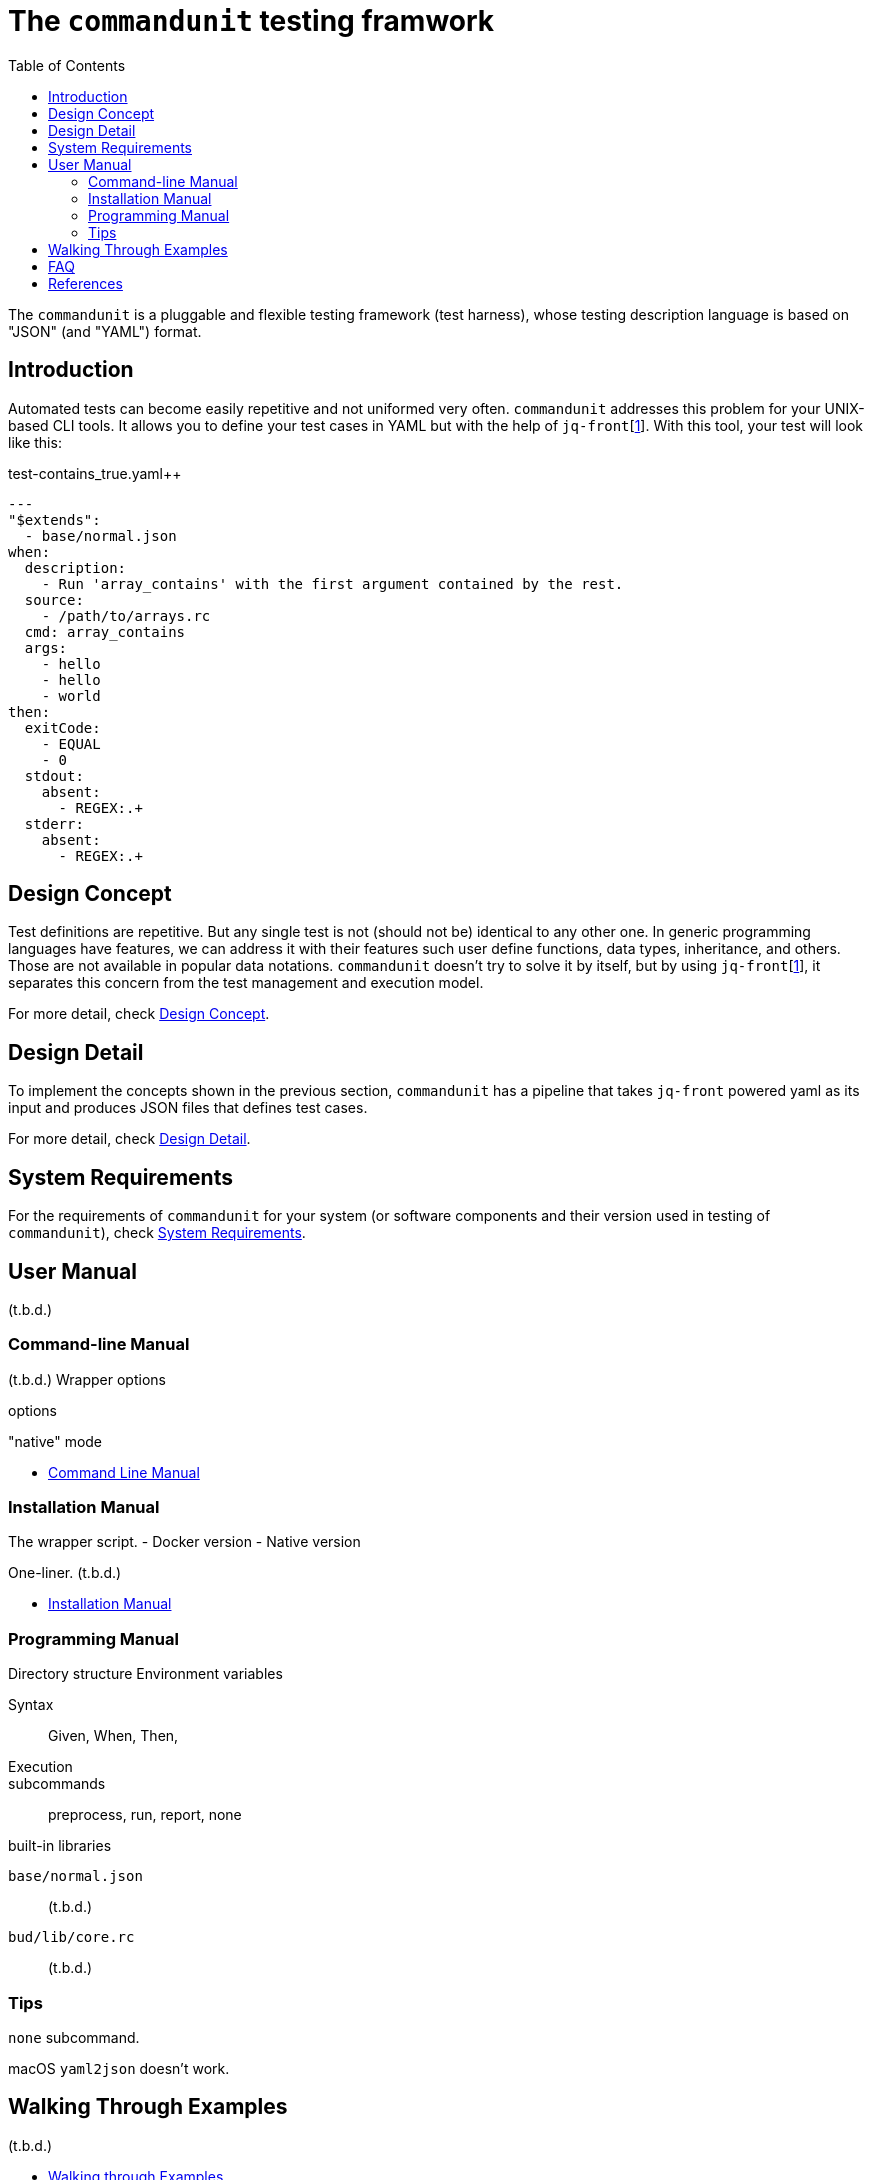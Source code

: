 = The `commandunit` testing framwork
:toc:

The `commandunit` is a pluggable and flexible testing framework (test harness), whose testing description language is based on "JSON" (and "YAML") format.

// suppress inspection "CucumberUndefinedStep" for whole file


== Introduction

Automated tests can become easily repetitive and not uniformed very often.
`commandunit` addresses this problem for your UNIX-based CLI tools.
It allows you to define your test cases in YAML but with the help of `jq-front`[<<jq-front>>].
With this tool, your test will look like this:

[source, yaml]
.test-contains_true.yaml++
----
---
"$extends":
  - base/normal.json
when:
  description:
    - Run 'array_contains' with the first argument contained by the rest.
  source:
    - /path/to/arrays.rc
  cmd: array_contains
  args:
    - hello
    - hello
    - world
then:
  exitCode:
    - EQUAL
    - 0
  stdout:
    absent:
      - REGEX:.+
  stderr:
    absent:
      - REGEX:.+
----



== Design Concept

Test definitions are repetitive.
But any single test is not (should not be) identical to any other one.
In generic programming languages have features, we can address it with their features such  user define functions, data types, inheritance, and others.
Those are not available in popular data notations.
`commandunit` doesn't try to solve it by itself, but by using `jq-front`[<<jq-front>>], it separates this concern from the test management and execution model.

For more detail, check link:designConcept.adoc[Design Concept].

== Design Detail

To implement the concepts shown in the previous section, `commandunit` has a pipeline that takes `jq-front` powered yaml as its input and produces JSON files that defines test cases.

For more detail, check link:designDetail.adoc[Design Detail].

== System Requirements

For the requirements of `commandunit` for your system (or software components and their version used in testing of `commandunit`), check link:systemRequirements.adoc[System Requirements].

== User Manual

(t.b.d.)

=== Command-line Manual

(t.b.d.)
Wrapper options

options

"native" mode

- link:userManualCommandLine.adoc[Command Line Manual]

=== Installation Manual

The wrapper script.
- Docker version
- Native version

One-liner.
(t.b.d.)


- link:userManualInstallation.adoc[Installation Manual]

=== Programming Manual

Directory structure
Environment variables

Syntax::
Given, When, Then,


Execution::
subcommands:: preprocess, run, report, none

built-in libraries

`base/normal.json`:: (t.b.d.)
`bud/lib/core.rc`:: (t.b.d.)


=== Tips

`none` subcommand.

macOS `yaml2json` doesn't work.


== Walking Through Examples

(t.b.d.)

- link:walkingThroughExamples.adoc[Walking through Examples]

== FAQ

(t.b.d.)

if macOS `yaml2json` doesn't work. -> Workaround

`/opt/homebrew/bin/yaml2json` `0.3.0`[<<jq-front>>]


== References

* [[jq-front,1]] jq-front project in github.org https://github.com/dakusui/jq-front[jq-front]: 2019
